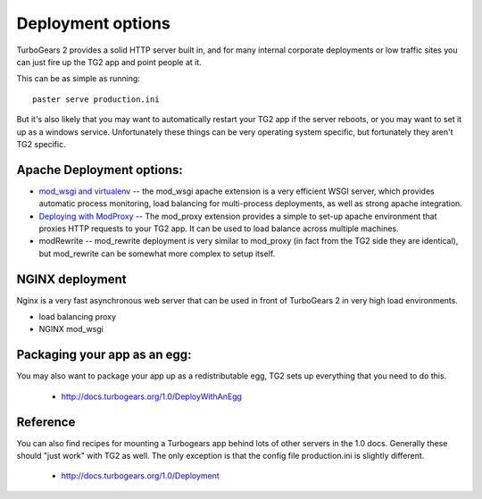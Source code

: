 .. _tgdeployment:

Deployment options
==================

TurboGears 2 provides a solid HTTP server built in, and for many
internal corporate deployments or low traffic sites you can just fire
up the TG2 app and point people at it.

This can be as simple as running::

  paster serve production.ini

But it's also likely that you may want to automatically restart your
TG2 app if the server reboots, or you may want to set it up as a
windows service. Unfortunately these things can be very operating
system specific, but fortunately they aren't TG2 specific.


Apache Deployment options:
---------------------------

* `mod_wsgi and virtualenv <Deployment/modwsgi%2Bvirtualenv>`_ -- the
  mod_wsgi apache extension is a very efficient WSGI server, which
  provides automatic process monitoring, load balancing for
  multi-process deployments, as well as strong apache integration.

* `Deploying with ModProxy <Deployment/ModProxy>`_ -- The mod_proxy
  extension provides a simple to set-up apache environment that
  proxies HTTP requests to your TG2 app.  It can be used to load
  balance across multiple machines.
 
* modRewrite -- mod_rewrite deployment is very similar to mod_proxy
  (in fact from the TG2 side they are identical), but mod_rewrite can
  be somewhat more complex to setup itself.

NGINX deployment
-----------------

Nginx is a very fast asynchronous web server that can be used in front
of TurboGears 2 in very high load environments.

* load balancing proxy
* NGINX mod_wsgi

.. todo:: Determine what the list above should be trying to tell
          us. Is this a list of items to be documented?

Packaging your app as an egg:
------------------------------

You may also want to package your app up as a redistributable egg, TG2
sets up everything that you need to do this.

 * http://docs.turbogears.org/1.0/DeployWithAnEgg

.. todo:: Document making an egg from the TG2 app

Reference
-----------

You can also find recipes for mounting a Turbogears app behind lots of
other servers in the 1.0 docs.  Generally these should "just work"
with TG2 as well.  The only exception is that the config file
production.ini is slightly different.

 * http://docs.turbogears.org/1.0/Deployment

.. todo:: Document the recipes for deployment, updating the 1.0 docs


.. todo:: Modify the Apache deployment options to use ref style links

